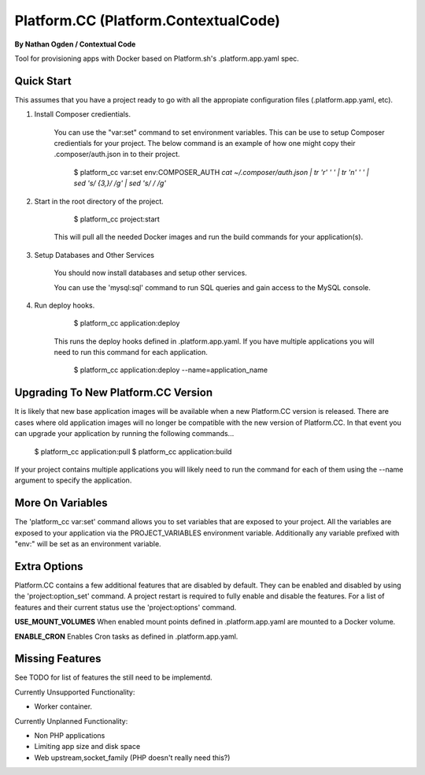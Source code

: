 Platform.CC (Platform.ContextualCode)
=====================================
**By Nathan Ogden / Contextual Code**


Tool for provisioning apps with Docker based on Platform.sh's .platform.app.yaml spec.


Quick Start
-----------

This assumes that you have a project ready to go with all the appropiate configuration files (.platform.app.yaml, etc).

1) Install Composer credientials.

    You can use the "var:set" command to set environment variables. This can be use to
    setup Composer credientials for your project. The below command is an example
    of how one might copy their .composer/auth.json in to their project.

        $ platform_cc var:set env:COMPOSER_AUTH `cat ~/.composer/auth.json | tr '\r' ' ' |  tr '\n' ' ' | sed 's/ \{3,\}/ /g' | sed 's/   / /g'`

2) Start in the root directory of the project.

        $ platform_cc project:start

    This will pull all the needed Docker images and run the build commands for your application(s).
    
3) Setup Databases and Other Services

    You should now install databases and setup other services.

    You can use the 'mysql:sql' command to run SQL queries and gain access to the MySQL console.

4) Run deploy hooks.

        $ platform_cc application:deploy   

    This runs the deploy hooks defined in .platform.app.yaml. If you have multiple applications you will
    need to run this command for each application.

        $ platform_cc application:deploy --name=application_name


Upgrading To New Platform.CC Version
------------------------------------

It is likely that new base application images will be available when a new Platform.CC version
is released. There are cases where old application images will no longer be compatible with the
new version of Platform.CC. In that event you can upgrade your application by running the following
commands...

        $ platform_cc application:pull
        $ platform_cc application:build

If your project contains multiple applications you will likely need to run the command for each of them
using the --name argument to specify the application.


More On Variables
-----------------

The 'platform_cc var:set' command allows you to set variables that are exposed to your
project. All the variables are exposed to your application via the PROJECT_VARIABLES
environment variable. Additionally any variable prefixed with "env:" will be set as an
environment variable.


Extra Options
-------------

Platform.CC contains a few additional features that are disabled by default. They can be enabled and
disabled by using the 'project:option_set' command. A project restart is required to fully enable and
disable the features. For a list of features and their current status use the 'project:options' command.

**USE_MOUNT_VOLUMES**
When enabled mount points defined in .platform.app.yaml are mounted to a Docker volume.

**ENABLE_CRON**
Enables Cron tasks as defined in .platform.app.yaml.


Missing Features
----------------

See TODO for list of features the still need to be implementd.

Currently Unsupported Functionality:

- Worker container.

Currently Unplanned Functionality:

- Non PHP applications
- Limiting app size and disk space
- Web upstream,socket_family (PHP doesn't really need this?)

